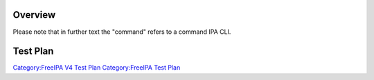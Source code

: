 Overview
========

Please note that in further text the "command" refers to a command IPA
CLI.

.. _test_plan:

Test Plan
=========

`Category:FreeIPA V4 Test Plan <Category:FreeIPA_V4_Test_Plan>`__
`Category:FreeIPA Test Plan <Category:FreeIPA_Test_Plan>`__
